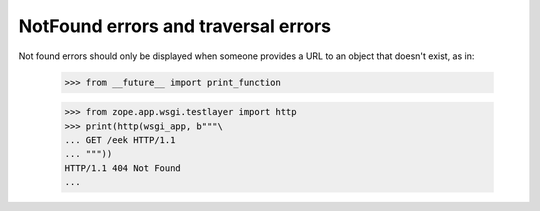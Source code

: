 NotFound errors and traversal errors
====================================

Not found errors should only be displayed when someone provides a URL
to an object that doesn't exist, as in:

  >>> from __future__ import print_function

  >>> from zope.app.wsgi.testlayer import http
  >>> print(http(wsgi_app, b"""\
  ... GET /eek HTTP/1.1
  ... """))
  HTTP/1.1 404 Not Found
  ...
